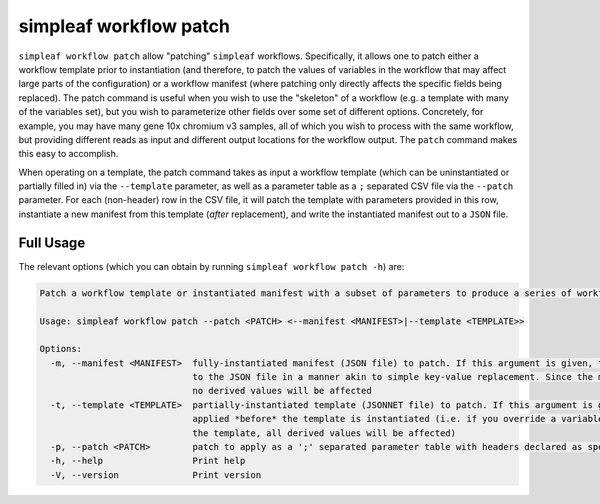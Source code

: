 simpleaf workflow patch
=======================

``simpleaf workflow patch`` allow "patching" ``simpleaf`` workflows. Specifically, it allows one to patch either a workflow template 
prior to instantiation (and therefore, to patch the values of variables in the workflow that may affect large parts of the configuration) or
a workflow manifest (where patching only directly affects the specific fields being replaced).  The patch command is useful when you wish 
to use the "skeleton" of a workflow (e.g. a template with many of the variables set), but you wish to parameterize other fields over some 
set of different options.  Concretely, for example, you may have many gene 10x chromium v3 samples, all of which you wish to process with 
the same workflow, but providing different reads as input and different output locations for the workflow output.  The ``patch`` command 
makes this easy to accomplish.

When operating on a template, the patch command takes as input a workflow template (which can be uninstantiated or partially filled in) via the ``--template`` 
parameter, as well as a parameter table as a ``;`` separated CSV file via the ``--patch`` parameter.  For each (non-header) row in the 
CSV file, it will patch the template with parameters provided in this row, instantiate a new manifest from this template (*after* replacement), and 
write the instantiated manifest out to a ``JSON`` file.

Full Usage
^^^^^^^^^^

The relevant options (which you can obtain by running ``simpleaf workflow patch -h``) are:

.. code-block:: console

  Patch a workflow template or instantiated manifest with a subset of parameters to produce a series of workflow manifests

  Usage: simpleaf workflow patch --patch <PATCH> <--manifest <MANIFEST>|--template <TEMPLATE>>

  Options:
    -m, --manifest <MANIFEST>  fully-instantiated manifest (JSON file) to patch. If this argument is given, the patch is applied directly 
                               to the JSON file in a manner akin to simple key-value replacement. Since the manifest is fully-instantiated, 
                               no derived values will be affected
    -t, --template <TEMPLATE>  partially-instantiated template (JSONNET file) to patch. If this argument is given, the patch is 
                               applied *before* the template is instantiated (i.e. if you override a variable used elswhere in 
                               the template, all derived values will be affected)
    -p, --patch <PATCH>        patch to apply as a ';' separated parameter table with headers declared as specified in the documentation
    -h, --help                 Print help
    -V, --version              Print version

